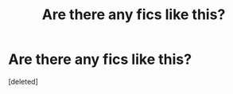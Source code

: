 #+TITLE: Are there any fics like this?

* Are there any fics like this?
:PROPERTIES:
:Score: 0
:DateUnix: 1487035189.0
:DateShort: 2017-Feb-14
:FlairText: Request
:END:
[deleted]

